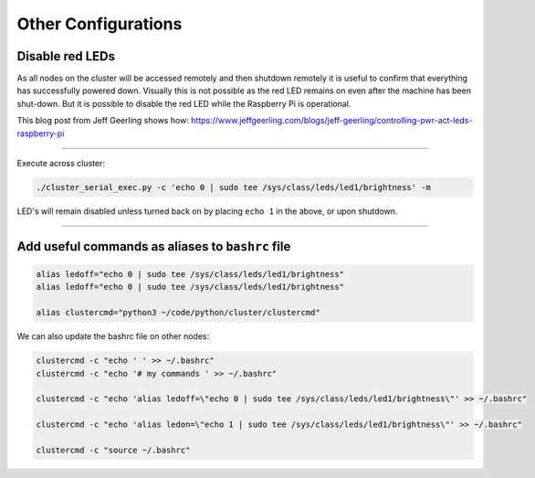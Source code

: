====================
Other Configurations
====================


Disable red LEDs
----------------

As all nodes on the cluster will be accessed remotely and then shutdown remotely it is useful to confirm that everything has successfully powered down.  Visually this is not possible as the red LED remains on even after the machine has been shut-down.  But it is possible to disable the red LED while the Raspberry Pi is operational.  

This blog post from Jeff Geerling shows how:
https://www.jeffgeerling.com/blogs/jeff-geerling/controlling-pwr-act-leds-raspberry-pi

------

Execute across cluster:

.. code-block:: bash

  ./cluster_serial_exec.py -c 'echo 0 | sudo tee /sys/class/leds/led1/brightness' -m
  

LED's will remain disabled unless turned back on by placing ``echo 1`` in the above, or upon shutdown.

------

Add useful commands as aliases to ``bashrc`` file
---------------------------------------------

.. code-block:: bash

  alias ledoff="echo 0 | sudo tee /sys/class/leds/led1/brightness"
  alias ledoff="echo 0 | sudo tee /sys/class/leds/led1/brightness"
  
  alias clustercmd="python3 ~/code/python/cluster/clustercmd"
  
We can also update the bashrc file on other nodes:

.. code-block:: bash

  clustercmd -c "echo ' ' >> ~/.bashrc"
  clustercmd -c "echo '# my commands ' >> ~/.bashrc"
  
  clustercmd -c "echo 'alias ledoff=\"echo 0 | sudo tee /sys/class/leds/led1/brightness\"' >> ~/.bashrc"
  
  clustercmd -c "echo 'alias ledon=\"echo 1 | sudo tee /sys/class/leds/led1/brightness\"' >> ~/.bashrc"
  
  clustercmd -c "source ~/.bashrc"
  
